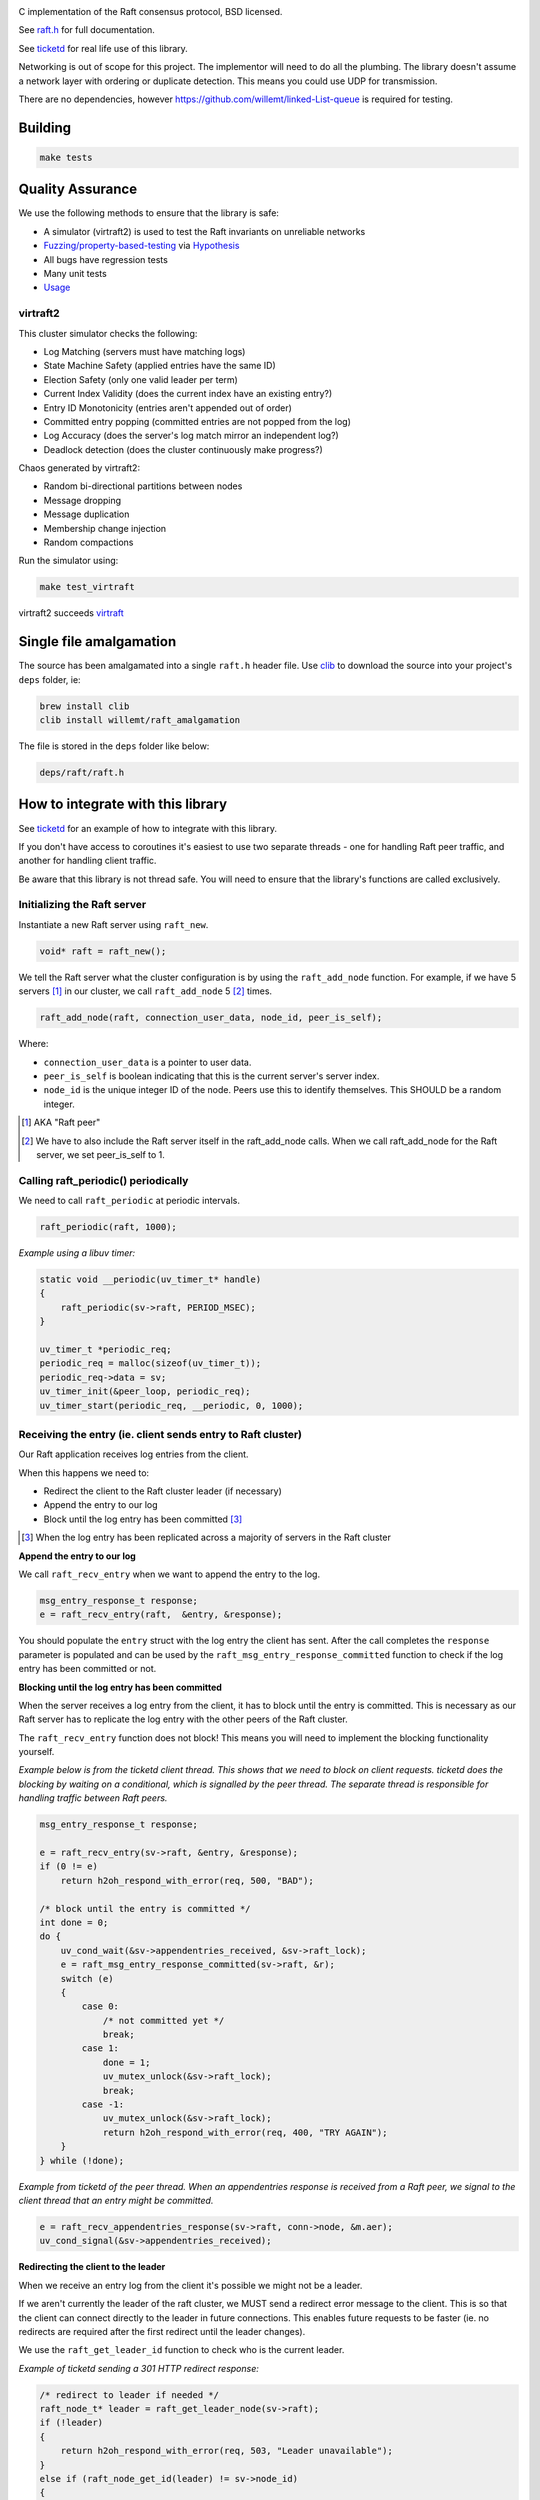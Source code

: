 .. image:: https://travis-ci.org/willemt/raft.png
   :target: https://travis-ci.org/willemt/raft

.. image:: https://coveralls.io/repos/willemt/raft/badge.png
  :target: https://coveralls.io/r/willemt/raft

C implementation of the Raft consensus protocol, BSD licensed.

See `raft.h <https://github.com/willemt/raft/blob/master/include/raft.h>`_ for full documentation.

See `ticketd <https://github.com/willemt/ticketd>`_ for real life use of this library.

Networking is out of scope for this project. The implementor will need to do all the plumbing. The library doesn't assume a network layer with ordering or duplicate detection. This means you could use UDP for transmission.

There are no dependencies, however https://github.com/willemt/linked-List-queue is required for testing.

Building
========

.. code-block:: bash
   :class: ignore

   make tests

Quality Assurance
=================

We use the following methods to ensure that the library is safe:

* A simulator (virtraft2) is used to test the Raft invariants on unreliable networks
* `Fuzzing/property-based-testing <https://github.com/willemt/virtraft/blob/master/tests/test_fuzzer.py>`_ via `Hypothesis <https://github.com/DRMacIver/hypothesis/>`_
* All bugs have regression tests
* Many unit tests
* `Usage <https://github.com/willemt/ticketd>`_

virtraft2
---------

This cluster simulator checks the following:

* Log Matching (servers must have matching logs)
* State Machine Safety (applied entries have the same ID)
* Election Safety (only one valid leader per term)
* Current Index Validity (does the current index have an existing entry?)
* Entry ID Monotonicity (entries aren't appended out of order)
* Committed entry popping (committed entries are not popped from the log)
* Log Accuracy (does the server's log match mirror an independent log?)
* Deadlock detection (does the cluster continuously make progress?)

Chaos generated by virtraft2:

* Random bi-directional partitions between nodes
* Message dropping
* Message duplication
* Membership change injection
* Random compactions

Run the simulator using:

.. code-block:: bash
   :class: ignore

   make test_virtraft

virtraft2 succeeds `virtraft <https://github.com/willemt/virtraft>`_

Single file amalgamation
========================

The source has been amalgamated into a single ``raft.h`` header file.
Use `clib <https://github.com/clibs/clib>`_ to download the source into your project's ``deps`` folder, ie:

.. code-block:: bash

    brew install clib
    clib install willemt/raft_amalgamation

The file is stored in the ``deps`` folder like below:

.. code-block:: bash

    deps/raft/raft.h

How to integrate with this library
==================================

See `ticketd <https://github.com/willemt/ticketd>`_ for an example of how to integrate with this library.

If you don't have access to coroutines it's easiest to use two separate threads - one for handling Raft peer traffic, and another for handling client traffic. 

Be aware that this library is not thread safe. You will need to ensure that the library's functions are called exclusively.

Initializing the Raft server
----------------------------

Instantiate a new Raft server using ``raft_new``.

.. code-block:: c

    void* raft = raft_new();

We tell the Raft server what the cluster configuration is by using the ``raft_add_node`` function. For example, if we have 5 servers [#]_ in our cluster, we call ``raft_add_node`` 5 [#]_ times.

.. code-block:: c

    raft_add_node(raft, connection_user_data, node_id, peer_is_self);

Where:

* ``connection_user_data`` is a pointer to user data.
* ``peer_is_self`` is boolean indicating that this is the current server's server index.
* ``node_id`` is the unique integer ID of the node. Peers use this to identify themselves. This SHOULD be a random integer.

.. [#] AKA "Raft peer"
.. [#] We have to also include the Raft server itself in the raft_add_node calls. When we call raft_add_node for the Raft server, we set peer_is_self to 1. 

Calling raft_periodic() periodically
------------------------------------

We need to call ``raft_periodic`` at periodic intervals.

.. code-block:: c

    raft_periodic(raft, 1000);

*Example using a libuv timer:*

.. code-block:: c

    static void __periodic(uv_timer_t* handle)
    {
        raft_periodic(sv->raft, PERIOD_MSEC);
    }

    uv_timer_t *periodic_req;
    periodic_req = malloc(sizeof(uv_timer_t));
    periodic_req->data = sv;
    uv_timer_init(&peer_loop, periodic_req);
    uv_timer_start(periodic_req, __periodic, 0, 1000);

Receiving the entry (ie. client sends entry to Raft cluster)
------------------------------------------------------------

Our Raft application receives log entries from the client.

When this happens we need to:

* Redirect the client to the Raft cluster leader (if necessary)
* Append the entry to our log
* Block until the log entry has been committed [#]_

.. [#] When the log entry has been replicated across a majority of servers in the Raft cluster

**Append the entry to our log**

We call ``raft_recv_entry`` when we want to append the entry to the log.

.. code-block:: c

    msg_entry_response_t response;
    e = raft_recv_entry(raft,  &entry, &response);

You should populate the ``entry`` struct with the log entry the client has sent. After the call completes the ``response`` parameter is populated and can be used by the ``raft_msg_entry_response_committed`` function to check if the log entry has been committed or not.

**Blocking until the log entry has been committed**

When the server receives a log entry from the client, it has to block until the entry is committed. This is necessary as our Raft server has to replicate the log entry with the other peers of the Raft cluster.

The ``raft_recv_entry`` function does not block! This means you will need to implement the blocking functionality yourself.  

*Example below is from the ticketd client thread. This shows that we need to block on client requests. ticketd does the blocking by waiting on a conditional, which is signalled by the peer thread. The separate thread is responsible for handling traffic between Raft peers.*

.. code-block:: c

    msg_entry_response_t response;

    e = raft_recv_entry(sv->raft, &entry, &response);
    if (0 != e)
        return h2oh_respond_with_error(req, 500, "BAD");

    /* block until the entry is committed */
    int done = 0;
    do {
        uv_cond_wait(&sv->appendentries_received, &sv->raft_lock);
        e = raft_msg_entry_response_committed(sv->raft, &r);
        switch (e)
        {
            case 0:
                /* not committed yet */
                break;
            case 1:
                done = 1;
                uv_mutex_unlock(&sv->raft_lock);
                break;
            case -1:
                uv_mutex_unlock(&sv->raft_lock);
                return h2oh_respond_with_error(req, 400, "TRY AGAIN");
        }
    } while (!done);

*Example from ticketd of the peer thread. When an appendentries response is received from a Raft peer, we signal to the client thread that an entry might be committed.*

.. code-block:: c

    e = raft_recv_appendentries_response(sv->raft, conn->node, &m.aer);
    uv_cond_signal(&sv->appendentries_received);

**Redirecting the client to the leader**

When we receive an entry log from the client it's possible we might not be a leader.

If we aren't currently the leader of the raft cluster, we MUST send a redirect error message to the client. This is so that the client can connect directly to the leader in future connections. This enables future requests to be faster (ie. no redirects are required after the first redirect until the leader changes).

We use the ``raft_get_leader_id`` function to check who is the current leader.

*Example of ticketd sending a 301 HTTP redirect response:*

.. code-block:: c

    /* redirect to leader if needed */
    raft_node_t* leader = raft_get_leader_node(sv->raft);
    if (!leader)
    {
        return h2oh_respond_with_error(req, 503, "Leader unavailable");
    }
    else if (raft_node_get_id(leader) != sv->node_id)
    {
        /* send redirect */
        peer_connection_t* conn = raft_node_get_udata(leader);
        char leader_url[LEADER_URL_LEN];
        static h2o_generator_t generator = { NULL, NULL };
        static h2o_iovec_t body = { .base = "", .len = 0 };
        req->res.status = 301;
        req->res.reason = "Moved Permanently";
        h2o_start_response(req, &generator);
        snprintf(leader_url, LEADER_URL_LEN, "http://%s:%d/",
                 inet_ntoa(conn->addr.sin_addr), conn->http_port);
        h2o_add_header(&req->pool,
                       &req->res.headers,
                       H2O_TOKEN_LOCATION,
                       leader_url,
                       strlen(leader_url));
        h2o_send(req, &body, 1, 1);
        return 0;
    }

Function callbacks
------------------

You provide your callbacks to the Raft server using ``raft_set_callbacks``.

The following callbacks MUST be implemented: ``send_requestvote``, ``send_appendentries``, ``applylog``, ``persist_vote``, ``persist_term``, ``log_offer``, and ``log_pop``.

*Example of function callbacks being set:*

.. code-block:: c

    raft_cbs_t raft_callbacks = {
        .send_requestvote            = __send_requestvote,
        .send_appendentries          = __send_appendentries,
        .applylog                    = __applylog,
        .persist_vote                = __persist_vote,
        .persist_term                = __persist_term,
        .log_offer                   = __raft_logentry_offer,
        .log_poll                    = __raft_logentry_poll,
        .log_pop                     = __raft_logentry_pop,
        .log                         = __raft_log,
    };

    char* user_data = "test";

    raft_set_callbacks(raft, &raft_callbacks, user_data);

**send_requestvote()**

For this callback we have to serialize a ``msg_requestvote_t`` struct, and then send it to the peer identified by ``node``.

*Example from ticketd showing how the callback is implemented:*

.. code-block:: c

    static int __send_requestvote(
        raft_server_t* raft,
        void *udata,
        raft_node_t* node,
        msg_requestvote_t* m
        )
    {
        peer_connection_t* conn = raft_node_get_udata(node);

        uv_buf_t bufs[1];
        char buf[RAFT_BUFLEN];
        msg_t msg = {
            .type              = MSG_REQUESTVOTE,
            .rv                = *m
        };
        __peer_msg_serialize(tpl_map("S(I$(IIII))", &msg), bufs, buf);
        int e = uv_try_write(conn->stream, bufs, 1);
        if (e < 0)
            uv_fatal(e);
        return 0;
    }

**send_appendentries()**

For this callback we have to serialize a ``msg_appendentries_t`` struct, and then send it to the peer identified by ``node``. This struct is more complicated to serialize because the ``m->entries`` array might be populated.

*Example from ticketd showing how the callback is implemented:*

.. code-block:: c

    static int __send_appendentries(
        raft_server_t* raft,
        void *user_data,
        raft_node_t* node,
        msg_appendentries_t* m
        )
    {
        uv_buf_t bufs[3];

        peer_connection_t* conn = raft_node_get_udata(node);

        char buf[RAFT_BUFLEN], *ptr = buf;
        msg_t msg = {
            .type              = MSG_APPENDENTRIES,
            .ae                = {
                .term          = m->term,
                .prev_log_idx  = m->prev_log_idx,
                .prev_log_term = m->prev_log_term,
                .leader_commit = m->leader_commit,
                .n_entries     = m->n_entries
            }
        };
        ptr += __peer_msg_serialize(tpl_map("S(I$(IIIII))", &msg), bufs, ptr);

        /* appendentries with payload */
        if (0 < m->n_entries)
        {
            tpl_bin tb = {
                .sz   = m->entries[0].data.len,
                .addr = m->entries[0].data.buf
            };

            /* list of entries */
            tpl_node *tn = tpl_map("IIIB",
                &m->entries[0].id,
                &m->entries[0].term,
                &m->entries[0].type,
                &tb);
            size_t sz;
            tpl_pack(tn, 0);
            tpl_dump(tn, TPL_GETSIZE, &sz);
            e = tpl_dump(tn, TPL_MEM | TPL_PREALLOCD, ptr, RAFT_BUFLEN);
            assert(0 == e);
            bufs[1].len = sz;
            bufs[1].base = ptr;
            e = uv_try_write(conn->stream, bufs, 2);
            if (e < 0)
                uv_fatal(e);

            tpl_free(tn);
        }
        else
        {
            /* keep alive appendentries only */
            e = uv_try_write(conn->stream, bufs, 1);
            if (e < 0)
                uv_fatal(e);
        }

        return 0;
    }


**applylog()**

This callback is all what is needed to interface the FSM with the Raft library. Depending on your application, you might want to save the commit_idx to disk inside this callback.

**persist_vote() & persist_term()**

These callbacks simply save data to disk, so that when the Raft server is rebooted it starts from a valid state. This is necessary to ensure safety.

**log_offer()**

For this callback the user needs to add a log entry. The log MUST be synced to disk before this callback can return.

**log_poll()**

For this callback the user needs to remove the eldest log entry [#]_. The log MUST be synced to disk before this callback can return.

This callback only needs to be implemented to support log compaction.

**log_pop()**

For this callback the user needs to remove the youngest log entry [#]_. The log MUST be synced to disk before this callback can return.

.. [#] The log entry at the front of the log
.. [#] The log entry at the back of the log

Receving traffic from peers
---------------------------

To receive ``Append Entries``, ``Append Entries response``, ``Request Vote``, and ``Request Vote response`` messages, you need to deserialize the bytes into the message's corresponding struct.

The table below shows the structs that you need to deserialize-to or deserialize-from:

+-------------------------+------------------------------+----------------------------------+
| Message Type            | Struct                       | Function                         |
+-------------------------+------------------------------+----------------------------------+
| Append Entries          | msg_appendentries_t          | raft_recv_appendentries          |
+-------------------------+------------------------------+----------------------------------+
| Append Entries response | msg_appendentries_response_t | raft_recv_appendentries_response |
+-------------------------+------------------------------+----------------------------------+
| Request Vote            | msg_requestvote_t            | raft_recv_requestvote            |
+-------------------------+------------------------------+----------------------------------+
| Request Vote response   | msg_requestvote_response_t   | raft_recv_requestvote_response   |
+-------------------------+------------------------------+----------------------------------+

*Example of how we receive an Append Entries message, and reply to it:*

.. code-block:: c

    msg_appendentries_t ae;
    msg_appendentries_response_t response;
    char buf_in[1024], buf_out[1024];
    size_t len_in, len_out;

    read(socket, buf_in, &len_in);

    deserialize_appendentries(buf_in, len_in, &ae);

    e = raft_recv_requestvote(sv->raft, conn->node, &ae, &response);

    serialize_appendentries_response(&response, buf_out, &len_out);

    write(socket, buf_out, &len_out);

Membership changes
------------------
Membership changes are managed on the Raft log. You need two log entries to add a server to the cluster. While to remove you only need one log entry. There are two log entries for adding a server because we need to ensure that the new server's log is up to date before it can take part in voting.

It's highly recommended that when a node is added to the cluster that its node ID is random. This is especially important if the server was once connected to the cluster.

**Adding a node**

1. Append the configuration change using ``raft_recv_entry``. Make sure the entry has the type set to ``RAFT_LOGTYPE_ADD_NONVOTING_NODE``

2. Once ``node_has_sufficient_logs`` callback fires, append a configuration finalization log entry using ``raft_recv_entry``. Make sure the entry has a type set to ``RAFT_LOGTYPE_ADD_NODE``

**Removing a node**

1. Append the configuration change using ``raft_recv_entry``. Make sure the entry has the type set to ``RAFT_LOGTYPE_REMOVE_NODE``

2. Once the ``RAFT_LOGTYPE_REMOVE_NODE`` configuration change log is applied in the ``applylog`` callback we shutdown the server if it is to be removed.

**Membership callback**

The ``notify_membership_event`` callback can be used to track nodes as they are added and removed as a result of configuration change log entries. A typical use case is to create and destroy connections to nodes, using connection information obtained from the configuration change log entry.

Log Compaction
--------------
The log compaction method supported is called "Snapshotting for memory-based state machines" (Ongaro, 2014)

This library does not send snapshots (ie. there are NO send_snapshot, recv_snapshot callbacks to implement). The user has to send the snapshot outside of this library.  The implementor has to serialize and deserialize the snapshot.

The process works like this:

1. Begin snapshotting with ``raft_begin_snapshot``.
2. Save the current membership details to the snapshot.
3. Save the finite state machine to the snapshot.
4. End snapshotting with ``raft_end_snapshot``.
5. When the ``send_snapshot`` callback fires, the user must propogate the snapshot to the peer.
6. Once the peer has the snapshot, they call ``raft_begin_load_snapshot``.
7. Peer calls ``raft_add_node`` to add nodes as per the snapshot's membership info.
8. Peer calls ``raft_node_set_voting`` to nodes as per the snapshot's membership info.
9. Peer calls ``raft_node_set_active`` to nodes as per the snapshot's membership info.
10. Finally, peer calls ``raft_node_set_active`` to nodes as per the snapshot's membership info.

When a node receives a snapshot it could reuse that snapshot itself for other nodes.

Roadmap
=======

* Batch friendly interfaces - we can speed up Raft by adding new APIs that support batching many log entries
* Implementing linearizable semantics (Ongaro, 2014)
* Processing read-only queries more efficiently (Ongaro, 2014)

References
==========
Ongaro, D. (2014). Consensus: bridging theory and practice. Retrieved from https://web.stanford.edu/~ouster/cgi-bin/papers/OngaroPhD.pdf
